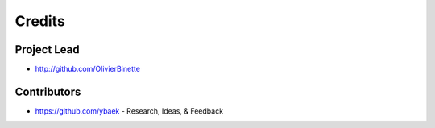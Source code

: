 =======
Credits
=======

Project Lead
------------

* http://github.com/OlivierBinette

Contributors
------------

* https://github.com/ybaek - Research, Ideas, & Feedback
